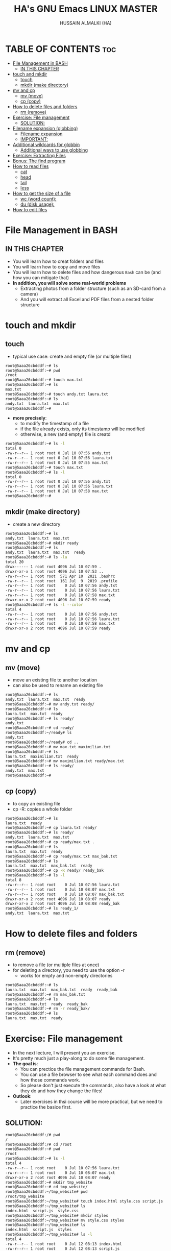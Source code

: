 #+TITLE: HA's GNU Emacs LINUX MASTER
#+AUTHOR: HUSSAIN ALMALKI (HA)
#+DESCRIPTION: DT's personal Emacs Linux Master.
#+STARTUP: showeverything
#+OPTIONS: toc:2

* TABLE OF CONTENTS :toc:
- [[#file-management-in-bash][File Management in BASH]]
  - [[#in-this-chapter][IN THIS CHAPTER]]
- [[#touch-and-mkdir][touch and mkdir]]
  - [[#touch][touch]]
  - [[#mkdir-make-directory][mkdir (make directory)]]
- [[#mv-and-cp][mv and cp]]
  - [[#mv-move][mv (move)]]
  - [[#cp-copy][cp (copy)]]
- [[#how-to-delete-files-and-folders][How to delete files and folders]]
  - [[#rm-remove][rm (remove)]]
- [[#exercise-file-management][Exercise: File management]]
  - [[#solution][SOLUTION:]]
- [[#filename-expansion-globbing][Filename expansion (globbing)]]
  - [[#filename-expansion][Filename expansion]]
  - [[#important][IMPORTANT:]]
- [[#additional-wildcards-for-globbin][Additional wildcards for globbin]]
  - [[#additional-ways-to-use-globbing][Additional ways to use globbing]]
- [[#exercise-extracting-files][Exercise: Extracting Files]]
- [[#bonus-the-find-program][Bonus: The find program]]
- [[#how-to-read-files][How to read files]]
  - [[#cat][cat]]
  - [[#head][head]]
  - [[#tail][tail]]
  - [[#less][less]]
- [[#how-to-get-the-size-of-a-file][How to get the size of a file]]
  - [[#wc-word-count][wc (word count):]]
  - [[#du-disk-usage][du (disk usage):]]
- [[#how-to-edit-files][How to edit files]]

* File Management in BASH
** IN THIS CHAPTER
- You will learn how to creat folders and files
- You will learn how to copy and move files
- You will learn how to delete files and how dangerous ~Bash~ can be (and how you can mitigate that)
- *In addition, you will solve some real-world problems*
  - Extracting photos from a folder structure (such as an SD-card from a camera)
  - And you will extract all Excel and PDF files from a nested folder structure
* touch and mkdir
** touch
- typical use case: create and empty file (or multiple files)
#+begin_src bash
root@5aaa26cbdddf:~# ls
root@5aaa26cbdddf:~# pwd
/root
root@5aaa26cbdddf:~# touch max.txt
root@5aaa26cbdddf:~# ls
max.txt
root@5aaa26cbdddf:~# touch andy.txt laura.txt
root@5aaa26cbdddf:~# ls
andy.txt  laura.txt  max.txt
root@5aaa26cbdddf:~#
#+end_src
- *more precisely*:
  - to modify the timestamp of a file
  - if the file already exists, only its timestamp will be modified
  - otherwise, a new (and empty) file is creatd
#+begin_src bash
root@5aaa26cbdddf:~# ls -l
total 0
-rw-r--r-- 1 root root 0 Jul 10 07:56 andy.txt
-rw-r--r-- 1 root root 0 Jul 10 07:56 laura.txt
-rw-r--r-- 1 root root 0 Jul 10 07:55 max.txt
root@5aaa26cbdddf:~# touch max.txt
root@5aaa26cbdddf:~# ls -l
total 0
-rw-r--r-- 1 root root 0 Jul 10 07:56 andy.txt
-rw-r--r-- 1 root root 0 Jul 10 07:56 laura.txt
-rw-r--r-- 1 root root 0 Jul 10 07:58 max.txt
root@5aaa26cbdddf:~#
#+end_src

** mkdir (make directory)
- create a new directory
#+begin_src bash
root@5aaa26cbdddf:~# ls
andy.txt  laura.txt  max.txt
root@5aaa26cbdddf:~# mkdir ready
root@5aaa26cbdddf:~# ls
andy.txt  laura.txt  max.txt  ready
root@5aaa26cbdddf:~# ls -la
total 20
drwx------ 1 root root 4096 Jul 10 07:59 .
drwxr-xr-x 1 root root 4096 Jul 10 07:53 ..
-rw-r--r-- 1 root root  571 Apr 10  2021 .bashrc
-rw-r--r-- 1 root root  161 Jul  9  2019 .profile
-rw-r--r-- 1 root root    0 Jul 10 07:56 andy.txt
-rw-r--r-- 1 root root    0 Jul 10 07:56 laura.txt
-rw-r--r-- 1 root root    0 Jul 10 07:58 max.txt
drwxr-xr-x 2 root root 4096 Jul 10 07:59 ready
root@5aaa26cbdddf:~# ls -l --color
total 4
-rw-r--r-- 1 root root    0 Jul 10 07:56 andy.txt
-rw-r--r-- 1 root root    0 Jul 10 07:56 laura.txt
-rw-r--r-- 1 root root    0 Jul 10 07:58 max.txt
drwxr-xr-x 2 root root 4096 Jul 10 07:59 ready
#+end_src

* mv and cp
** mv (move)
- move an existing file to another location
- can also be used to rename an existing file
#+begin_src bash
root@5aaa26cbdddf:~# ls
andy.txt  laura.txt  max.txt  ready
root@5aaa26cbdddf:~# mv andy.txt ready/
root@5aaa26cbdddf:~# ls
laura.txt  max.txt  ready
root@5aaa26cbdddf:~# ls ready/
andy.txt
root@5aaa26cbdddf:~# cd ready/
root@5aaa26cbdddf:~/ready# ls
andy.txt
root@5aaa26cbdddf:~/ready# cd ..
root@5aaa26cbdddf:~# mv max.txt maximilian.txt
root@5aaa26cbdddf:~# ls
laura.txt  maximilian.txt  ready
root@5aaa26cbdddf:~# mv maximilian.txt ready/max.txt
root@5aaa26cbdddf:~# ls ready/
andy.txt  max.txt
root@5aaa26cbdddf:~#
#+end_src

** cp (copy)
- to copy an existing file
- cp -R: copies a whole folder
#+begin_src bash
root@5aaa26cbdddf:~# ls
laura.txt  ready
root@5aaa26cbdddf:~# cp laura.txt ready/
root@5aaa26cbdddf:~# ls ready/
andy.txt  laura.txt  max.txt
root@5aaa26cbdddf:~# cp ready/max.txt .
root@5aaa26cbdddf:~# ls
laura.txt  max.txt  ready
root@5aaa26cbdddf:~# cp ready/max.txt max_bak.txt
root@5aaa26cbdddf:~# ls
laura.txt  max.txt  max_bak.txt  ready
root@5aaa26cbdddf:~# cp -R ready/ ready_bak
root@5aaa26cbdddf:~# ls -l
total 8
-rw-r--r-- 1 root root    0 Jul 10 07:56 laura.txt
-rw-r--r-- 1 root root    0 Jul 10 08:07 max.txt
-rw-r--r-- 1 root root    0 Jul 10 08:07 max_bak.txt
drwxr-xr-x 2 root root 4096 Jul 10 08:07 ready
drwxr-xr-x 2 root root 4096 Jul 10 08:08 ready_bak
root@5aaa26cbdddf:~# ls ready_1/
andy.txt  laura.txt  max.txt
#+end_src

* How to delete files and folders
** rm (remove)
- to remove a file (or multiple files at once)
- for deleting a directory, you need to use the option -r
  - works for empty and non-empty directories
#+begin_src bash
root@5aaa26cbdddf:~# ls
laura.txt  max.txt  max_bak.txt  ready	ready_bak
root@5aaa26cbdddf:~# rm max_bak.txt
root@5aaa26cbdddf:~# ls
laura.txt  max.txt  ready  ready_bak
root@5aaa26cbdddf:~# rm -r ready_bak/
root@5aaa26cbdddf:~# ls
laura.txt  max.txt  ready
#+end_src

* Exercise: File management
- In the next lecture, I will present you an exercise.
- It's pretty much just a play-along to do some file management.
- *The goal is*:
  - You can prectice the file management commands for Bash.
  - You can use a file browser to see what each command does and how those commands work.
  - So please don't just execute the commands, also have a look at what they do and how they change the files!
- *Outlook*:
  - Later exercises in thsi course will be more practical, but we need to practice the basice first.
** SOLUTION:
#+begin_src bash
root@5aaa26cbdddf:/# pwd
/
root@5aaa26cbdddf:/# cd /root
root@5aaa26cbdddf:~# pwd
/root
root@5aaa26cbdddf:~# ls -l
total 4
-rw-r--r-- 1 root root    0 Jul 10 07:56 laura.txt
-rw-r--r-- 1 root root    0 Jul 10 08:07 max.txt
drwxr-xr-x 2 root root 4096 Jul 10 08:07 ready
root@5aaa26cbdddf:~# mkdir tmp_website
root@5aaa26cbdddf:~# cd tmp_website/
root@5aaa26cbdddf:~/tmp_website# pwd
/root/tmp_website
root@5aaa26cbdddf:~/tmp_website# touch index.html style.css script.js
root@5aaa26cbdddf:~/tmp_website# ls
index.html  script.js  style.css
root@5aaa26cbdddf:~/tmp_website# mkdir styles
root@5aaa26cbdddf:~/tmp_website# mv style.css styles
root@5aaa26cbdddf:~/tmp_website# ls
index.html  script.js  styles
root@5aaa26cbdddf:~/tmp_website# ls -l
total 4
-rw-r--r-- 1 root root    0 Jul 12 08:13 index.html
-rw-r--r-- 1 root root    0 Jul 12 08:13 script.js
drwxr-xr-x 2 root root 4096 Jul 12 08:13 styles
root@5aaa26cbdddf:~/tmp_website# ls styles/
style.css
root@5aaa26cbdddf:~/tmp_website# pwd
/root/tmp_website
root@5aaa26cbdddf:~/tmp_website# mkdir scripts
root@5aaa26cbdddf:~/tmp_website# ls -l
total 8
-rw-r--r-- 1 root root    0 Jul 12 08:13 index.html
-rw-r--r-- 1 root root    0 Jul 12 08:13 script.js
drwxr-xr-x 2 root root 4096 Jul 12 08:14 scripts
drwxr-xr-x 2 root root 4096 Jul 12 08:13 styles
root@5aaa26cbdddf:~/tmp_website# mv script.js scripts/index.js
root@5aaa26cbdddf:~/tmp_website# ls scripts/
index.js
root@5aaa26cbdddf:~/tmp_website# mkdir pages
root@5aaa26cbdddf:~/tmp_website# touch pages/page1.html
root@5aaa26cbdddf:~/tmp_website# ls pages/
page1.html
root@5aaa26cbdddf:~/tmp_website# cp pages/page1.html pages/page2.html
root@5aaa26cbdddf:~/tmp_website# ls pages/
page1.html  page2.html
root@5aaa26cbdddf:~/tmp_website# ls
index.html  pages  scripts  styles
root@5aaa26cbdddf:~/tmp_website# mv pages/page2.html .
root@5aaa26cbdddf:~/tmp_website# ls
index.html  page2.html	pages  scripts	styles
root@5aaa26cbdddf:~/tmp_website#
root@5aaa26cbdddf:~/tmp_website# rm index.html pages/page1.html
root@5aaa26cbdddf:~/tmp_website# ls
page2.html  pages  scripts  styles
root@5aaa26cbdddf:~/tmp_website# ls pages/
root@5aaa26cbdddf:~/tmp_website#
root@5aaa26cbdddf:~/tmp_website# mv page2.html index.html
root@5aaa26cbdddf:~/tmp_website# ls
index.html  pages  scripts  styles
root@5aaa26cbdddf:~/tmp_website# rmdir pages/
root@5aaa26cbdddf:~/tmp_website# ls -la
total 16
drwxr-xr-x 4 root root 4096 Jul 12 08:20 .
drwx------ 1 root root 4096 Jul 12 08:12 ..
-rw-r--r-- 1 root root    0 Jul 12 08:17 index.html
drwxr-xr-x 2 root root 4096 Jul 12 08:15 scripts
drwxr-xr-x 2 root root 4096 Jul 12 08:13 styles
root@5aaa26cbdddf:~/tmp_website# cd ..
root@5aaa26cbdddf:~# rm -r tmp_website/
root@5aaa26cbdddf:~# ls
laura.txt  max.txt  ready
root@5aaa26cbdddf:~#
#+end_src
* Filename expansion (globbing)
** Filename expansion
- Bash can rewrite our command before it is being executed.
- Globbing recongnizes and expands pre-defined wildcard characters.
- It will then search for files that match this pattern and expand (rewrite) out command.
- Thsi allows us to easily access multiple files.
#+begin_src bash
root@5aaa26cbdddf:~# ls
root@5aaa26cbdddf:~# touch IMG_2004.jpg IMG_6423.jpg IMG_6662.jpg IMG_6677.MOV IMG_6677.SRT
root@5aaa26cbdddf:~# ls
IMG_2004.jpg  IMG_6423.jpg  IMG_6662.jpg  IMG_6677.MOV	IMG_6677.SRT
root@5aaa26cbdddf:~# mkdir images
root@5aaa26cbdddf:~# mv IMG_2004.jpg IMG_6423.jpg IMG_6662.jpg images/
root@5aaa26cbdddf:~# ls
IMG_6677.MOV  IMG_6677.SRT  images
root@5aaa26cbdddf:~# ls images/
IMG_2004.jpg  IMG_6423.jpg  IMG_6662.jpg
root@5aaa26cbdddf:~# mv images/IMG_2004.jpg images/IMG_6423.jpg images/IMG_6662.jpg .
root@5aaa26cbdddf:~# ls
IMG_2004.jpg  IMG_6423.jpg  IMG_6662.jpg  IMG_6677.MOV	IMG_6677.SRT  images
#+end_src
- *Wildcard character:* *
  - Matches 0 to any number of characters.
#+begin_src bash
root@5aaa26cbdddf:~# ls
IMG_2004.jpg  IMG_6423.jpg  IMG_6662.jpg  IMG_6677.MOV	IMG_6677.SRT  images
root@5aaa26cbdddf:~# mv *.jpg images/
root@5aaa26cbdddf:~# ls images/
IMG_2004.jpg  IMG_6423.jpg  IMG_6662.jpg
root@5aaa26cbdddf:~# ls
IMG_6677.MOV  IMG_6677.SRT  images
root@5aaa26cbdddf:~# mv images/*.jpg .
root@5aaa26cbdddf:~# ls
IMG_2004.jpg  IMG_6423.jpg  IMG_6662.jpg  IMG_6677.MOV	IMG_6677.SRT  images
root@5aaa26cbdddf:~# echo *.jpg
IMG_2004.jpg IMG_6423.jpg IMG_6662.jpg
root@5aaa26cbdddf:~# ls *.jpg
IMG_2004.jpg  IMG_6423.jpg  IMG_6662.jpg
root@5aaa26cbdddf:~# echo '*.jpg'
*.jpg
root@5aaa26cbdddf:~# echo *
IMG_2004.jpg IMG_6423.jpg IMG_6662.jpg IMG_6677.MOV IMG_6677.SRT images
#+end_src

** IMPORTANT:
- The wildcard characters must not be quoted (so neither in 'single quotes' nor "double quotes").
- Globbing does not use regular expressions.

* Additional wildcards for globbin
** Additional ways to use globbing
|-------+-------------------------------------------------------------------------------|
| ?     | matches any single character                                                  |
| [0-9] | The square brackets allow us to specify a character range (here: all numbers) |
| **    | matches zero up to arbitrarily many characters (indluding /)                  |

#+begin_src bash
root@5aaa26cbdddf:~# ls
IMG_6677.MOV  IMG_6677.SRT  images
root@5aaa26cbdddf:~# echo IMG?6677.*
IMG_6677.MOV IMG_6677.SRT
root@5aaa26cbdddf:~# mv IMG_6677.SRT IMGa6677.SRT
root@5aaa26cbdddf:~# ls
IMG_6677.MOV  IMGa6677.SRT  images
root@5aaa26cbdddf:~# echo IMG?6677.*
IMG_6677.MOV IMGa6677.SRT
root@5aaa26cbdddf:~# ls images/
IMG_2004.jpg  IMG_6243.jpg  IMG_6662.jpg
root@5aaa26cbdddf:~# echo ./images/IMG_6[0-9][0-9][0-9].[a-z][a-z][a-z]
./images/IMG_6243.jpg ./images/IMG_6662.jpg
root@5aaa26cbdddf:~# echo ./images/IMG_6*
./images/IMG_6243.jpg ./images/IMG_6662.jpg
root@5aaa26cbdddf:~# echo **/*.jpg
images/IMG_2004.jpg images/IMG_6243.jpg images/IMG_6662.jpg
#+end_src

* Exercise: Extracting Files
- Imagine we're running a company
- And we need to urgently provide documents for a court hearing
- For our exercise:
  - We need to provide all Excel and PDF file for January and February
  - How do we do this?
  - Can yo use globbign for this?

#+begin_src bash
~/Templates ❯ lt
.
├── Purchasing
│   ├── '01 - January'
│   │   ├── 'Balance Sheet.xlsx'
│   │   └── Invoice.pdf
│   ├── '02 - February'
│   │   ├── additional-table.xlsx
│   │   ├── important-business-figures.xlsx
│   │   ├── important-invoice.pdf
│   │   └── not-important.mp4
│   ├── '03 - March'
│   │   └── numbers-from-march.xlsx
│   └── .DS_Store
└── Sales
    ├── '01 - January'
    │   └── Sales-January.xlsx
    ├── '02 - February'
    │   └── Balance-Sheet-February.pdf
    ├── '03 - March'
    │   ├── Additional-Invoice-March.pdf
    │   └── Sales-March.xlsx
    └── .DS_Store
#+end_src

#+begin_src bash 
~/Templates ❯ echo */0[1-2]*/*.xlsx
Purchasing/01 - January/Balance Sheet.xlsx Purchasing/02 - February/additional-table.xlsx Purchasing/02 - February/important-business-figures.xlsx Sales/01 - January/Sales-January.xlsx
#+end_src

#+begin_src bash
~/Templates ❯ mkdir Export

~/Templates ❯ lt
.
├── Export
├── Purchasing
│   ├── '01 - January'
│   │   ├── 'Balance Sheet.xlsx'
│   │   └── Invoice.pdf
│   ├── '02 - February'
│   │   ├── additional-table.xlsx
│   │   ├── important-business-figures.xlsx
│   │   ├── important-invoice.pdf
│   │   └── not-important.mp4
│   ├── '03 - March'
│   │   └── numbers-from-march.xlsx
│   └── .DS_Store
└── Sales
    ├── '01 - January'
    │   └── Sales-January.xlsx
    ├── '02 - February'
    │   └── Balance-Sheet-February.pdf
    ├── '03 - March'
    │   ├── Additional-Invoice-March.pdf
    │   └── Sales-March.xlsx
    └── .DS_Store
#+end_src

#+begin_src bash 
~/Templates ❯ cp */0[1-2]*/*.xlsx Export
~/Templates ❯ lt
.
├── Export
│   ├── additional-table.xlsx
│   ├── 'Balance Sheet.xlsx'
│   ├── important-business-figures.xlsx
│   └── Sales-January.xlsx
├── Purchasing
│   ├── '01 - January'
│   │   ├── 'Balance Sheet.xlsx'
│   │   └── Invoice.pdf
│   ├── '02 - February'
│   │   ├── additional-table.xlsx
│   │   ├── important-business-figures.xlsx
│   │   ├── important-invoice.pdf
│   │   └── not-important.mp4
│   ├── '03 - March'
│   │   └── numbers-from-march.xlsx
│   └── .DS_Store
└── Sales
    ├── '01 - January'
    │   └── Sales-January.xlsx
    ├── '02 - February'
    │   └── Balance-Sheet-February.pdf
    ├── '03 - March'
    │   ├── Additional-Invoice-March.pdf
    │   └── Sales-March.xlsx
    └── .DS_Store
#+end_src

#+begin_src bash
~/Templates ❯ cp */0[1-2]*/*.xlsx */0[1-2]*/*.pdf Export
~/Templates ❯ lt
.
├── Export
│   ├── additional-table.xlsx
│   ├── Balance-Sheet-February.pdf
│   ├── 'Balance Sheet.xlsx'
│   ├── important-business-figures.xlsx
│   ├── important-invoice.pdf
│   ├── Invoice.pdf
│   └── Sales-January.xlsx
├── Purchasing
│   ├── '01 - January'
│   │   ├── 'Balance Sheet.xlsx'
│   │   └── Invoice.pdf
│   ├── '02 - February'
│   │   ├── additional-table.xlsx
│   │   ├── important-business-figures.xlsx
│   │   ├── important-invoice.pdf
│   │   └── not-important.mp4
│   ├── '03 - March'
│   │   └── numbers-from-march.xlsx
│   └── .DS_Store
└── Sales
    ├── '01 - January'
    │   └── Sales-January.xlsx
    ├── '02 - February'
    │   └── Balance-Sheet-February.pdf
    ├── '03 - March'
    │   ├── Additional-Invoice-March.pdf
    │   └── Sales-March.xlsx
    └── .DS_Store
#+end_src

#+begin_src bash
~/Templates ❯ cp */0[1-2]*/*.{pdf,xlsx} Export/
#+end_src

* Bonus: The find program
- Instead of searching by name we can use the find program for a more spohisticated search
- *find*
  - We should provide a path as a first parameter
    (e.g. *.* for current working directory)

#+begin_src bash
[dt@archlinux Templates]$ find .
.
./Purchasing
./Purchasing/01 - January
./Purchasing/01 - January/Invoice.pdf
./Purchasing/01 - January/Balance Sheet.xlsx
./Purchasing/.DS_Store
./Purchasing/02 - February
./Purchasing/02 - February/not-important.mp4
./Purchasing/02 - February/important-invoice.pdf
./Purchasing/02 - February/important-business-figures.xlsx
./Purchasing/02 - February/additional-table.xlsx
./Purchasing/03 - March
./Purchasing/03 - March/numbers-from-march.xlsx
./Sales
./Sales/01 - January
./Sales/01 - January/Sales-January.xlsx
./Sales/.DS_Store
./Sales/02 - February
./Sales/02 - February/Balance-Sheet-February.pdf
./Sales/03 - March
./Sales/03 - March/Sales-March.xlsx
./Sales/03 - March/Additional-Invoice-March.pdf
./Export
./Export/Balance-Sheet-February.pdf
./Export/Invoice.pdf
./Export/Sales-January.xlsx
./Export/important-invoice.pdf
./Export/important-business-figures.xlsx
./Export/Balance Sheet.xlsx
./Export/additional-table.xlsx
#+end_src

- Examples:
  - if we want to limit the file type:
    - Only files: find . -type f
    - Only directories find . -type d
#+begin_src bash
[dt@archlinux Templates]$ find . -type d
.
./Purchasing
./Purchasing/01 - January
./Purchasing/02 - February
./Purchasing/03 - March
./Sales
./Sales/01 - January
./Sales/02 - February
./Sales/03 - March
./Export
#+end_src

#+begin_src bash
[dt@archlinux Templates]$ find . -type f
./Purchasing/01 - January/Invoice.pdf
./Purchasing/01 - January/Balance Sheet.xlsx
./Purchasing/.DS_Store
./Purchasing/02 - February/not-important.mp4
./Purchasing/02 - February/important-invoice.pdf
./Purchasing/02 - February/important-business-figures.xlsx
./Purchasing/02 - February/additional-table.xlsx
./Purchasing/03 - March/numbers-from-march.xlsx
./Sales/01 - January/Sales-January.xlsx
./Sales/.DS_Store
./Sales/02 - February/Balance-Sheet-February.pdf
./Sales/03 - March/Sales-March.xlsx
./Sales/03 - March/Additional-Invoice-March.pdf
./Export/Balance-Sheet-February.pdf
./Export/Invoice.pdf
./Export/Sales-January.xlsx
./Export/important-invoice.pdf
./Export/important-business-figures.xlsx
./Export/Balance Sheet.xlsx
./Export/additional-table.xlsx
#+end_src

- Find all files have been modified within the last 7 days:
  - find . -type f -mtime -7
  - mtime: modification timestamp
- Find all files that are large then 10MB
  - find . -type f -size +10M
- Delete all empty files in a directory:
  - find . -empty -delete

* How to read files
** cat
The command cat allows to print the contents of a file
- ~cat data.txt~
#+begin_src bash
root@5aaa26cbdddf:~# ls
Purchasing  bash.txt  romeo.txt  sales
root@5aaa26cbdddf:~# cat bash.txt
Bash is cool!

I want to learn more about the shell!
root@5aaa26cbdddf:~# cat b*
Bash is cool!

I want to learn more about the shell!
#+end_src

** head
The command shows us the start of a (text) file. We can specify the Paramter ~-n~ for the number of lines.
- ~head -n 5 data.txt~
#+begin_src bash
root@5aaa26cbdddf:~# cat romeo.txt | head -n 5
Romeo and Juliet
by William Shakespeare
Edited by Barbara A. Mowat and Paul Werstine
  with Michael Poston and Rebecca Niles
Folger Shakespeare Library
root@5aaa26cbdddf:~# head -n 5 romeo.txt
Romeo and Juliet
by William Shakespeare
Edited by Barbara A. Mowat and Paul Werstine
  with Michael Poston and Rebecca Niles
Folger Shakespeare Library
#+end_src
** tail
Then command read a file from the end, some options as head
- ~tail -n 5 data.txt~
#+begin_src bash
root@5aaa26cbdddf:~# cat romeo.txt | tail -n 5
Go hence to have more talk of these sad things.
Some shall be pardoned, and some punished.
For never was a story of more woe
Than this of Juliet and her Romeo.
[All exit.]
root@5aaa26cbdddf:~# tail -n 5 romeo.txt
Go hence to have more talk of these sad things.
Some shall be pardoned, and some punished.
For never was a story of more woe
Than this of Juliet and her Romeo.
[All exit.]
#+end_src
** less
Allows us to read large files, we can use the arrow keys to navigate through the file. Or we can use ~f~ ~(forward)~ and ~(backward)~ to navigate a whole page ahead or back.
We can also navigate to a percentage of our content. We just enter ~50p~ to navigate to 50% of our content. We can use the ~=~ to show info about our current position. We can also use the option ~-N~ to display row numbers.
*** find in tile
- Forward search: ~/Search Term~
- Backwards search: ~?Search Term~
***  to quit: q

* How to get the size of a file
If we just cat a large file... the whole file will be printed in the terminal. This may take quite long... can't we check the size of a file ahead of time?
** wc (word count):
- ~wc file.txt~
- ~wc -lwc file.txt~
Prints out the number of lines, the number of word, and the number of bytes in the files.
#+begin_src bash
root@5aaa26cbdddf:~# wc -lwc romeo.txt
  5011  25913 146706 romeo.txt
root@5aaa26cbdddf:~#
#+end_src
- ~wc -l file.txt~ counts the nuber of lines
- ~wc -w file.txt~ counts the number of words
- ~wc -c file.txt~ counts the number of bytes (=8 bit ASCII-characters)
** du (disk usage):
It will calculate the size of all times in this folder. We can also specify the paramter ~"-s"~, to just get a summary.
#+begin_src bash
root@5aaa26cbdddf:~# du
4	./sales
4	./Purchasing
4	./.local/share/nano
8	./.local/share
12	./.local
188	.
#+end_src

#+begin_src bash
root@5aaa26cbdddf:~# du romeo.txt
144	romeo.txt
root@5aaa26cbdddf:~# du -h romeo.txt
144K	romeo.txt
#+end_src

* How to edit files
There's no build-in text editero for bash. We have to install additiona software for that.
- pico / nano: A simple editor for text file in bash
- vi / vim: A more advanced text editor
